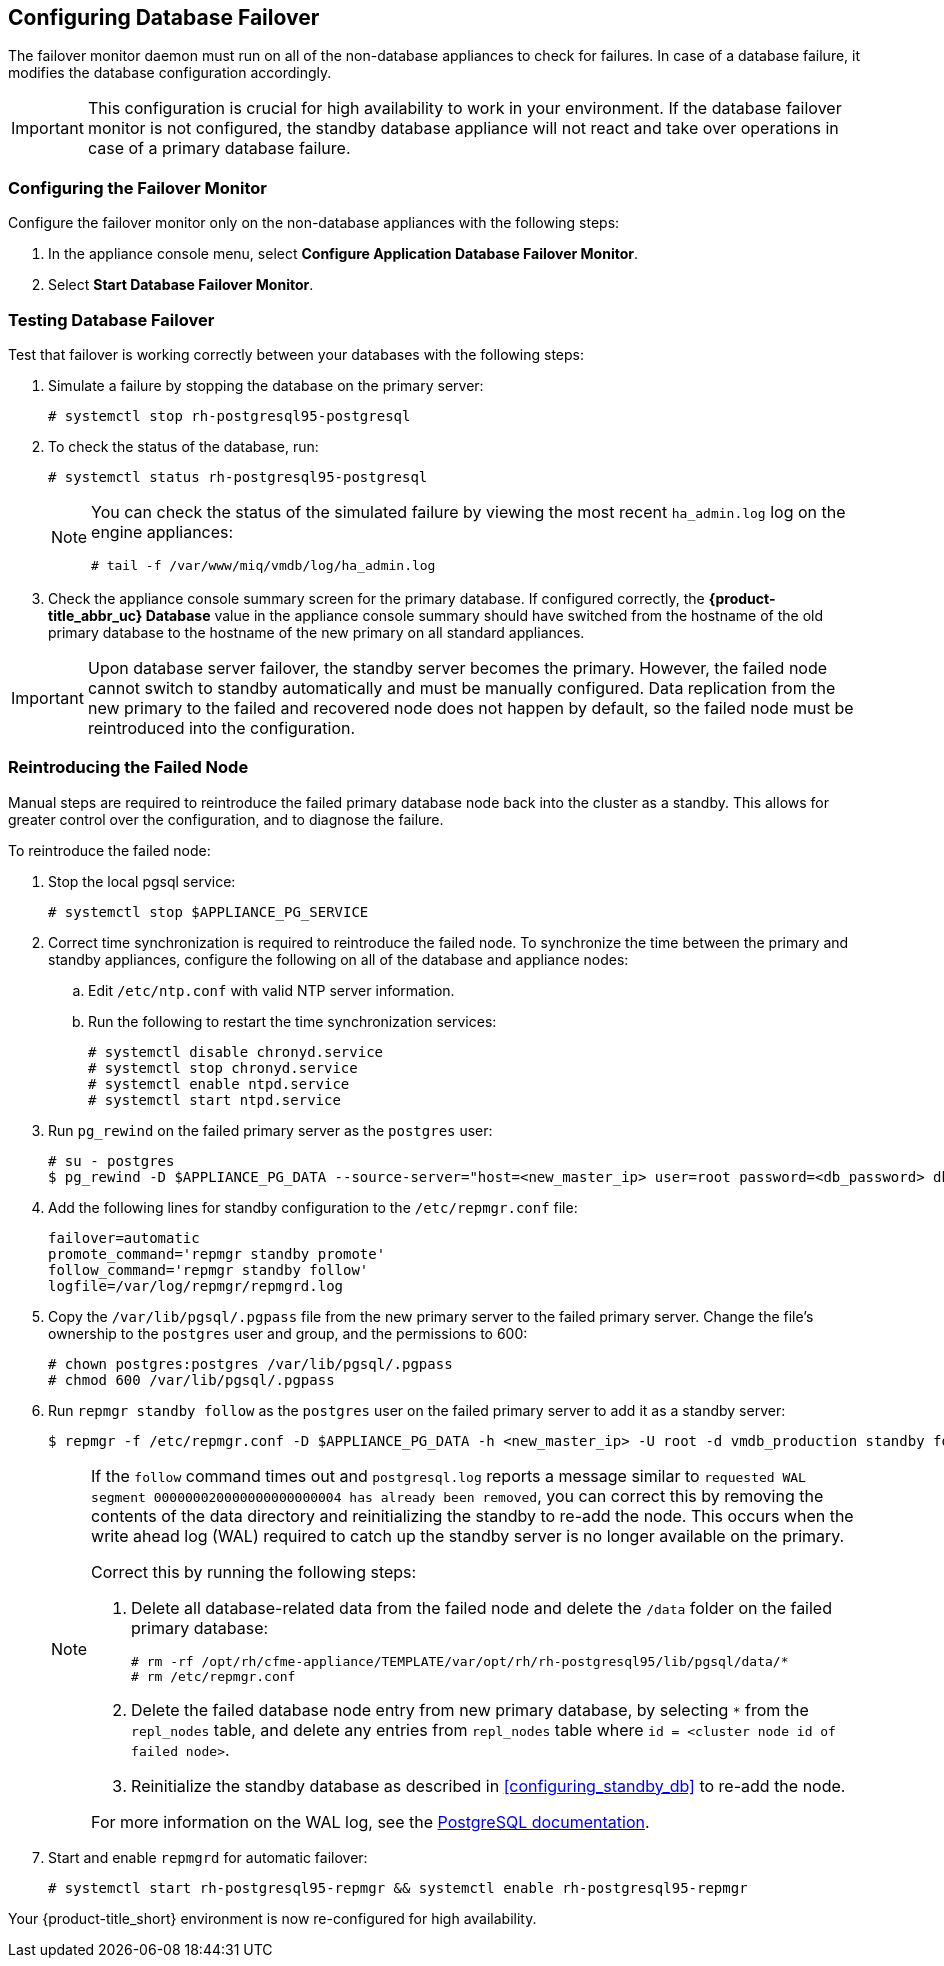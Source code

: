 [[database_failover]]
== Configuring Database Failover

The failover monitor daemon must run on all of the non-database appliances to check for failures. In case of a database failure, it modifies the database configuration accordingly.

[IMPORTANT]
====
This configuration is crucial for high availability to work in your environment. If the database failover monitor is not configured, the standby database appliance will not react and take over operations in case of a primary database failure. 
====

[[failover_monitor]]
=== Configuring the Failover Monitor

Configure the failover monitor only on the non-database appliances with the following steps:

. In the appliance console menu, select *Configure Application Database Failover Monitor*. 
. Select *Start Database Failover Monitor*.



[[failover_testing]]
=== Testing Database Failover

Test that failover is working correctly between your databases with the following steps:

. Simulate a failure by stopping the database on the primary server:
+
----
# systemctl stop rh-postgresql95-postgresql
----
+ 
. To check the status of the database, run:
+
----
# systemctl status rh-postgresql95-postgresql
----
+
[NOTE]
====
You can check the status of the simulated failure by viewing the most recent `ha_admin.log` log on the engine appliances: 
----
# tail -f /var/www/miq/vmdb/log/ha_admin.log
----
====
+
. Check the appliance console summary screen for the primary database. If configured correctly, the *{product-title_abbr_uc} Database* value in the appliance console summary should have switched from the hostname of the old primary database to the hostname of the new primary on all standard appliances.


[IMPORTANT]
====
Upon database server failover, the standby server becomes the primary. However, the failed node cannot switch to standby automatically and must be manually configured. Data replication from the new primary to the failed and recovered node does not happen by default, so the failed node must be reintroduced into the configuration.
====


[[reintroducing_the_failed_node]]
=== Reintroducing the Failed Node

Manual steps are required to reintroduce the failed primary database node back into the cluster as a standby. This allows for greater control over the configuration, and to diagnose the failure.

To reintroduce the failed node:

. Stop the local pgsql service:
+
------
# systemctl stop $APPLIANCE_PG_SERVICE
------
. Correct time synchronization is required to reintroduce the failed node. To synchronize the time between the primary and standby appliances, configure the following on all of the database and appliance nodes:
.. Edit `/etc/ntp.conf` with valid NTP server information.
.. Run the following to restart the time synchronization services:
+
------
# systemctl disable chronyd.service
# systemctl stop chronyd.service
# systemctl enable ntpd.service
# systemctl start ntpd.service
------   
+
. Run `pg_rewind` on the failed primary server as the `postgres` user:
+
------
# su - postgres
$ pg_rewind -D $APPLIANCE_PG_DATA --source-server="host=<new_master_ip> user=root password=<db_password> dbname=vmdb_production"
------
+
. Add the following lines for standby configuration to the `/etc/repmgr.conf` file:
+
------
failover=automatic
promote_command='repmgr standby promote'
follow_command='repmgr standby follow'
logfile=/var/log/repmgr/repmgrd.log
------
+
. Copy the `/var/lib/pgsql/.pgpass` file from the new primary server to the failed primary server. Change the file's ownership to the `postgres` user and group, and the permissions to 600:
+
------
# chown postgres:postgres /var/lib/pgsql/.pgpass
# chmod 600 /var/lib/pgsql/.pgpass
------
+
. Run `repmgr standby follow` as the `postgres` user on the failed primary server to add it as a standby server:
+
------
$ repmgr -f /etc/repmgr.conf -D $APPLIANCE_PG_DATA -h <new_master_ip> -U root -d vmdb_production standby follow
------
+
[NOTE]
====
If the `follow` command times out and `postgresql.log` reports a message similar to `requested WAL segment 000000020000000000000004 has already been removed`, you can correct this by removing the contents of the data directory and reinitializing the standby to re-add the node. This occurs when the write ahead log (WAL) required to catch up the standby server is no longer available on the primary.

Correct this by running the following steps:

. Delete all database-related data from the failed node and delete the `/data` folder on the failed primary database:
+
----
# rm -rf /opt/rh/cfme-appliance/TEMPLATE/var/opt/rh/rh-postgresql95/lib/pgsql/data/*
# rm /etc/repmgr.conf
----
+
. Delete the failed database node entry from new primary database, by selecting `*` from the `repl_nodes` table, and delete any entries from `repl_nodes` table where `id = <cluster node id of failed node>`.
. Reinitialize the standby database as described in xref:configuring_standby_db[] to re-add the node.

For more information on the WAL log, see the https://www.postgresql.org/docs/9.5/static/continuous-archiving.html[PostgreSQL documentation].
====
+
. Start and enable `repmgrd` for automatic failover:
+
------
# systemctl start rh-postgresql95-repmgr && systemctl enable rh-postgresql95-repmgr
------

Your {product-title_short} environment is now re-configured for high availability.

